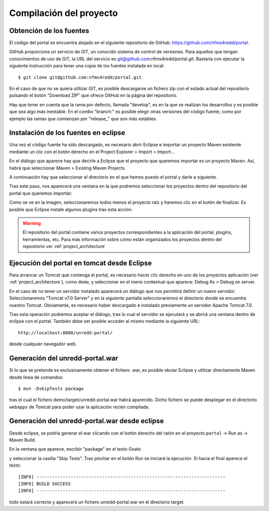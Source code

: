 Compilación del proyecto
============================

Obtención de los fuentes
--------------------------

El código del portal se encuentra alojado en el siguiente repositorio de GitHub: https://github.com/nfms4redd/portal.

GitHub proporciona un servicio de GIT, un conocido sistema de control de versiones. Para aquellos que tengan conocimientos de uso de GIT, la URL del servicio es git@github.com:nfms4redd/portal.git. Bastaría con ejecutar la siguiente instrucción para tener una copia de los fuentes instalada en local::

	$ git clone git@github.com:nfms4redd/portal.git

En el caso de que no se quiera utilizar GIT, es posible descargarse un fichero zip con el estado actual del repositorio pulsando el botón "Download ZIP" que ofrece GitHub en la página del repositorio.

Hay que tener en cuenta que la rama por defecto, llamada "develop", es en la que se realizan los desarrollos y es posible que sea algo más inestable. En el combo "branch:" es posible elegir otras versiones del código fuente, como por ejemplo las ramas que comienzan por "release_" que son más estables.

.. image:: images/github.png
	:scale: 50%
	:align: center

Instalación de los fuentes en eclipse
--------------------------------------

Una vez el código fuente ha sido descargado, es necesario abrir Eclipse e importar un proyecto Maven existente mediante un clic con el botón derecho en el Project Explorer > Import > Import...

En el diálogo que aparece hay que decirle a Eclipse que el proyecto que queremos importar es un proyecto Maven. Así, habrá que seleccionar Maven > Existing Maven Projects

A continuación hay que seleccionar el directorio en el que hemos puesto el portal y darle a siguiente.

Tras este paso, nos aparecerá una ventana en la que podremos seleccionar los proyectos dentro del repositorio del portal que queremos importar:

.. image:: images/multimodule.png
	:scale: 75%
	:align: center

Como se ve en la imagen, seleccionaremos todos menos el proyecto raíz y haremos clic en el botón de finalizar. Es posible que Eclipse instale algunos plugins tras esta acción.

.. warning::

	El repositorio del portal contiene varios proyectos correspondientes a la aplicación del portal, plugins, herramientas, etc. Para más información sobre cómo están organizados los proyectos dentro del repositorio ver :ref:`project_architecture`  

Ejecución del portal en tomcat desde Eclipse
------------------------------------------------

Para arrancar un Tomcat que contenga el portal, es necesario hacer clic derecho en uno de los proyectos aplicación (ver :ref:`project_architecture`), como ``demo``, y seleccionar en el menú contextual que aparece: Debug As > Debug on server.

En el caso de no tener un servidor instalado aparecerá un diálogo que nos permitirá definir un nuevo servidor. Seleccionaremos "Tomcat v7.0 Server" y en la siguiente pantalla seleccionaremos el directorio donde se encuentra nuestro Tomcat. Obviamente, es necesario haber descargado e instalado previamente un servidor Apache Tomcat 7.0.

Tras esta operación podremos aceptar el diálogo, tras lo cual el servidor se ejecutará y se abrirá una ventana dentro de eclipse con el portal. También debe ser posible acceder al mismo mediante la siguiente URL::

	http://localhost:8080/unredd-portal/

desde cualquier navegador web.

Generación del unredd-portal.war
--------------------------------------

Si lo que se pretende es exclusivamente obtener el fichero .war, es posible obviar Eclipse y utilizar directamente Maven desde línea de comandos::

 	$ mvn -DskipTests package

tras el cual el fichero demo/target/unredd-portal.war habrá aparecido. Dicho fichero se puede desplegar en el directorio ``webapps`` de Tomcat para poder usar la aplicación recién compilada.

Generación del unredd-portal.war desde eclipse
------------------------------------------------

Desde eclipse, se podría generar el war clicando con el botón derecho del ratón en el proyecto ``portal`` -> Run as -> Maven Build.

En la ventana que aparece, escribir "package" en el texto Goals:

.. image:: images/mvn-package-eclipse.png
	:scale: 75%
	:align: center

y seleccionar la casilla "Skip Tests". Tras pinchar en el botón Run se iniciará la ejecución. Si hacia el final aparece el texto::

	[INFO] ------------------------------------------------------------------------
	[INFO] BUILD SUCCESS
	[INFO] ------------------------------------------------------------------------

todo estará correcto y aparecerá un fichero unredd-portal.war en el directorio target.

